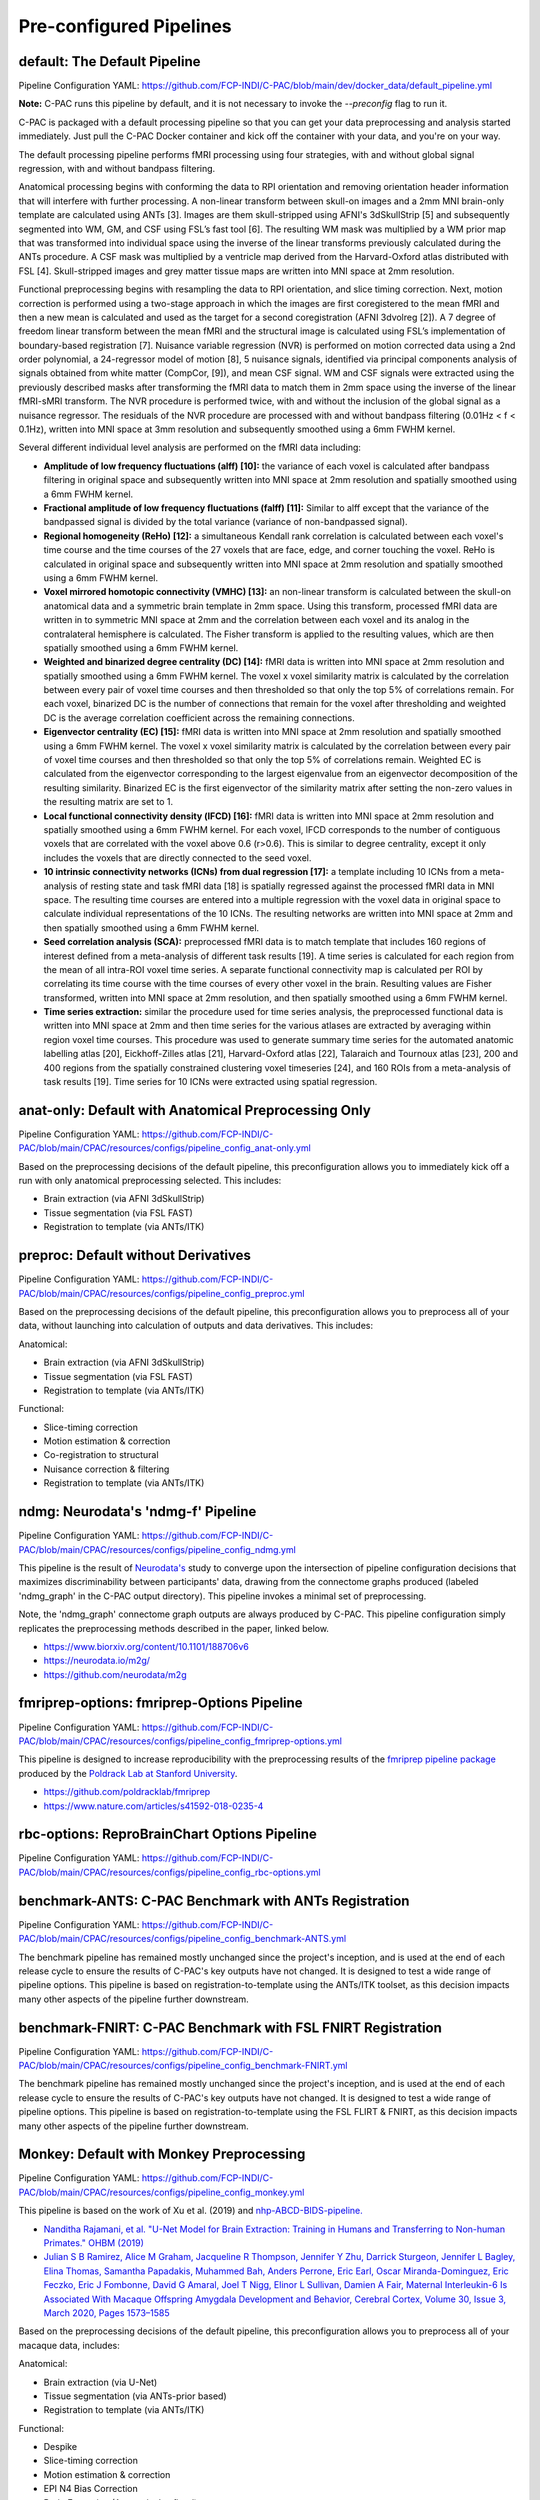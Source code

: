 ﻿Pre-configured Pipelines
------------------------

default: The Default Pipeline
^^^^^^^^^^^^^^^^^^^^^^^^^^^^^

Pipeline Configuration YAML: `https://github.com/FCP-INDI/C-PAC/blob/main/dev/docker_data/default_pipeline.yml <https://github.com/FCP-INDI/C-PAC/blob/main/dev/docker_data/default_pipeline.yml>`_

**Note:** C-PAC runs this pipeline by default, and it is not necessary to invoke the `--preconfig` flag to run it.

C-PAC is packaged with a default processing pipeline so that you can get your data preprocessing and analysis started immediately. Just pull the C-PAC Docker container and kick off the container with your data, and you're on your way.

The default processing pipeline performs fMRI processing using four strategies, with and without global signal regression, with and without bandpass filtering.

Anatomical processing begins with conforming the data to RPI orientation and removing orientation header information that will interfere with further processing. A non-linear transform between skull-on images and a 2mm MNI brain-only template are calculated using ANTs [3]. Images are them skull-stripped using AFNI's 3dSkullStrip [5] and subsequently segmented into WM, GM, and CSF using FSL’s fast tool [6]. The resulting WM mask was multiplied by a WM prior map that was transformed into individual space using the inverse of the linear transforms previously calculated during the ANTs procedure. A CSF mask was multiplied by a ventricle map derived from the Harvard-Oxford atlas distributed with FSL [4]. Skull-stripped images and grey matter tissue maps are written into MNI space at 2mm resolution.

Functional preprocessing begins with resampling the data to RPI orientation, and slice timing correction. Next, motion correction is performed using a two-stage approach in which the images are first coregistered to the mean fMRI and then a new mean is calculated and used as the target for a second coregistration (AFNI 3dvolreg [2]). A 7 degree of freedom linear transform between the mean fMRI and the structural image is calculated using FSL’s implementation of boundary-based registration [7]. Nuisance variable regression (NVR) is performed on motion corrected data using a 2nd order polynomial, a 24-regressor model of motion [8], 5 nuisance signals, identified via principal components analysis of signals obtained from white matter (CompCor, [9]), and mean CSF signal. WM and CSF signals were extracted using the previously described masks after transforming the fMRI data to match them in 2mm space using the inverse of the linear fMRI-sMRI transform. The NVR procedure is performed twice, with and without the inclusion of the global signal as a nuisance regressor. The residuals of the NVR procedure are processed with and without bandpass filtering (0.01Hz < f < 0.1Hz), written into MNI space at 3mm resolution and subsequently smoothed using a 6mm FWHM kernel.

Several different individual level analysis are performed on the fMRI data including:

* **Amplitude of low frequency fluctuations (alff) [10]:** the variance of each voxel is calculated after bandpass filtering in original space and subsequently written into MNI space at 2mm resolution and spatially smoothed using a 6mm FWHM kernel.
* **Fractional amplitude of low frequency fluctuations (falff) [11]:** Similar to alff except that the variance of the bandpassed signal is divided by the total variance (variance of non-bandpassed signal).
* **Regional homogeneity (ReHo) [12]:** a simultaneous Kendall rank correlation is calculated between each voxel's time course and the time courses of the 27 voxels that are face, edge, and corner touching the voxel. ReHo is calculated in original space and subsequently written into MNI space at 2mm resolution and spatially smoothed using a 6mm FWHM kernel.
* **Voxel mirrored homotopic connectivity (VMHC) [13]:** an non-linear transform is calculated between the skull-on anatomical data and a symmetric brain template in 2mm space. Using this transform, processed fMRI data are written in to symmetric MNI space at 2mm and the correlation between each voxel and its analog in the contralateral hemisphere is calculated. The Fisher transform is applied to the resulting values, which are then spatially smoothed using a 6mm FWHM kernel.
* **Weighted and binarized degree centrality (DC) [14]:** fMRI data is written into MNI space at 2mm resolution and spatially smoothed using a 6mm FWHM kernel. The voxel x voxel similarity matrix is calculated by the correlation between every pair of voxel time courses and then thresholded so that only the top 5% of correlations remain. For each voxel, binarized DC is the number of connections that remain for the voxel after thresholding and weighted DC is the average correlation coefficient across the remaining connections.
* **Eigenvector centrality (EC) [15]:** fMRI data is written into MNI space at 2mm resolution and spatially smoothed using a 6mm FWHM kernel. The voxel x voxel similarity matrix is calculated by the correlation between every pair of voxel time courses and then thresholded so that only the top 5% of correlations remain. Weighted EC is calculated from the eigenvector corresponding to the largest eigenvalue from an eigenvector decomposition of the resulting similarity. Binarized EC is the first eigenvector of the similarity matrix after setting the non-zero values in the resulting matrix are set to 1.
* **Local functional connectivity density (lFCD) [16]:** fMRI data is written into MNI space at 2mm resolution and spatially smoothed using a 6mm FWHM kernel. For each voxel, lFCD corresponds to the number of contiguous voxels that are correlated with the voxel above 0.6 (r>0.6). This is similar to degree centrality, except it only includes the voxels that are directly connected to the seed voxel.
* **10 intrinsic connectivity networks (ICNs) from dual regression [17]:** a template including 10 ICNs from a meta-analysis of resting state and task fMRI data [18] is spatially regressed against the processed fMRI data in MNI space. The resulting time courses are entered into a multiple regression with the voxel data in original space to calculate individual representations of the 10 ICNs. The resulting networks are written into MNI space at 2mm and then spatially smoothed using a 6mm FWHM kernel.
* **Seed correlation analysis (SCA):** preprocessed fMRI data is to match template that includes 160 regions of interest defined from a meta-analysis of different task results [19]. A time series is calculated for each region from the mean of all intra-ROI voxel time series. A separate functional connectivity map is calculated per ROI by correlating its time course with the time courses of every other voxel in the brain. Resulting values are Fisher transformed, written into MNI space at 2mm resolution, and then spatially smoothed using a 6mm FWHM kernel.
* **Time series extraction:** similar the procedure used for time series analysis, the preprocessed functional data is written into MNI space at 2mm and then time series for the various atlases are extracted by averaging within region voxel time courses. This procedure was used to generate summary time series for the automated anatomic labelling atlas [20], Eickhoff-Zilles atlas [21], Harvard-Oxford atlas [22], Talaraich and Tournoux atlas [23], 200 and 400 regions from the spatially constrained clustering voxel timeseries [24], and 160 ROIs from a meta-analysis of task results [19]. Time series for 10 ICNs were extracted using spatial regression.

anat-only: Default with Anatomical Preprocessing Only
^^^^^^^^^^^^^^^^^^^^^^^^^^^^^^^^^^^^^^^^^^^^^^^^^^^^^

Pipeline Configuration YAML: `https://github.com/FCP-INDI/C-PAC/blob/main/CPAC/resources/configs/pipeline_config_anat-only.yml <https://github.com/FCP-INDI/C-PAC/blob/main/CPAC/resources/configs/pipeline_config_anat-only.yml>`_

Based on the preprocessing decisions of the default pipeline, this preconfiguration allows you to immediately kick off a run with only anatomical preprocessing selected. This includes:

* Brain extraction (via AFNI 3dSkullStrip)
* Tissue segmentation (via FSL FAST)
* Registration to template (via ANTs/ITK)

preproc: Default without Derivatives
^^^^^^^^^^^^^^^^^^^^^^^^^^^^^^^^^^^^

Pipeline Configuration YAML: `https://github.com/FCP-INDI/C-PAC/blob/main/CPAC/resources/configs/pipeline_config_preproc.yml <https://github.com/FCP-INDI/C-PAC/blob/main/CPAC/resources/configs/pipeline_config_preproc.yml>`_

Based on the preprocessing decisions of the default pipeline, this preconfiguration allows you to preprocess all of your data, without launching into calculation of outputs and data derivatives. This includes:

Anatomical:

* Brain extraction (via AFNI 3dSkullStrip)
* Tissue segmentation (via FSL FAST)
* Registration to template (via ANTs/ITK)

Functional:

* Slice-timing correction
* Motion estimation & correction
* Co-registration to structural
* Nuisance correction & filtering
* Registration to template (via ANTs/ITK)

ndmg: Neurodata's 'ndmg-f' Pipeline
^^^^^^^^^^^^^^^^^^^^^^^^^^^^^^^^^^^

Pipeline Configuration YAML: `https://github.com/FCP-INDI/C-PAC/blob/main/CPAC/resources/configs/pipeline_config_ndmg.yml <https://github.com/FCP-INDI/C-PAC/blob/main/CPAC/resources/configs/pipeline_config_ndmg.yml>`_

This pipeline is the result of `Neurodata's <https://neurodata.io/>`_ study to converge upon the intersection of pipeline configuration decisions that maximizes discriminability between participants' data, drawing from the connectome graphs produced (labeled 'ndmg_graph' in the C-PAC output directory). This pipeline invokes a minimal set of preprocessing.

Note, the 'ndmg_graph' connectome graph outputs are always produced by C-PAC. This pipeline configuration simply replicates the preprocessing methods described in the paper, linked below.

* `https://www.biorxiv.org/content/10.1101/188706v6 <https://www.biorxiv.org/content/10.1101/188706v6>`_
* `https://neurodata.io/m2g/ <https://neurodata.io/m2g/>`_
* `https://github.com/neurodata/m2g <https://github.com/neurodata/m2g>`_

fmriprep-options: fmriprep-Options Pipeline
^^^^^^^^^^^^^^^^^^^^^^^^^^^^^^^^^^^^^^^^^^^

Pipeline Configuration YAML: `https://github.com/FCP-INDI/C-PAC/blob/main/CPAC/resources/configs/pipeline_config_fmriprep-options.yml <https://github.com/FCP-INDI/C-PAC/blob/main/CPAC/resources/configs/pipeline_config_fmriprep-options.yml>`_

This pipeline is designed to increase reproducibility with the preprocessing results of the `fmriprep pipeline package <https://fmriprep.readthedocs.io/en/stable/>`_ produced by the `Poldrack Lab at Stanford University <https://poldracklab.stanford.edu/>`_.

* `https://github.com/poldracklab/fmriprep <https://github.com/poldracklab/fmriprep>`_
* `https://www.nature.com/articles/s41592-018-0235-4 <https://www.nature.com/articles/s41592-018-0235-4>`_

rbc-options: ReproBrainChart Options Pipeline
^^^^^^^^^^^^^^^^^^^^^^^^^^^^^^^^^^^^^^^^^^^^^

Pipeline Configuration YAML: `https://github.com/FCP-INDI/C-PAC/blob/main/CPAC/resources/configs/pipeline_config_rbc-options.yml <https://github.com/FCP-INDI/C-PAC/blob/main/CPAC/resources/configs/pipeline_config_rbc-options.yml>`_

benchmark-ANTS: C-PAC Benchmark with ANTs Registration
^^^^^^^^^^^^^^^^^^^^^^^^^^^^^^^^^^^^^^^^^^^^^^^^^^^^^^

Pipeline Configuration YAML: `https://github.com/FCP-INDI/C-PAC/blob/main/CPAC/resources/configs/pipeline_config_benchmark-ANTS.yml <https://github.com/FCP-INDI/C-PAC/blob/main/CPAC/resources/configs/pipeline_config_benchmark-ANTS.yml>`_

The benchmark pipeline has remained mostly unchanged since the project's inception, and is used at the end of each release cycle to ensure the results of C-PAC's key outputs have not changed. It is designed to test a wide range of pipeline options. This pipeline is based on registration-to-template using the ANTs/ITK toolset, as this decision impacts many other aspects of the pipeline further downstream.

benchmark-FNIRT: C-PAC Benchmark with FSL FNIRT Registration
^^^^^^^^^^^^^^^^^^^^^^^^^^^^^^^^^^^^^^^^^^^^^^^^^^^^^^^^^^^^

Pipeline Configuration YAML: `https://github.com/FCP-INDI/C-PAC/blob/main/CPAC/resources/configs/pipeline_config_benchmark-FNIRT.yml <https://github.com/FCP-INDI/C-PAC/blob/main/CPAC/resources/configs/pipeline_config_benchmark-FNIRT.yml>`_

The benchmark pipeline has remained mostly unchanged since the project's inception, and is used at the end of each release cycle to ensure the results of C-PAC's key outputs have not changed. It is designed to test a wide range of pipeline options. This pipeline is based on registration-to-template using the FSL FLIRT & FNIRT, as this decision impacts many other aspects of the pipeline further downstream.


Monkey: Default with Monkey Preprocessing 
^^^^^^^^^^^^^^^^^^^^^^^^^^^^^^^^^^^^^^^^^^

Pipeline Configuration YAML: `https://github.com/FCP-INDI/C-PAC/blob/main/CPAC/resources/configs/pipeline_config_monkey.yml <https://github.com/FCP-INDI/C-PAC/blob/main/CPAC/resources/configs/pipeline_config_monkey.yml>`_

This pipeline is based on the work of Xu et al. (2019) and `nhp-ABCD-BIDS-pipeline. <https://zenodo.org/record/3888969#.Xw31IpNKjyU>`_

* `Nanditha Rajamani, et al. "U-Net Model for Brain Extraction: Training in Humans and Transferring to Non-human Primates." OHBM (2019) <https://ww5.aievolution.com/hbm1901/index.cfm?do=abs.viewAbs&abs=4924>`_
* `Julian S B Ramirez, Alice M Graham, Jacqueline R Thompson, Jennifer Y Zhu, Darrick Sturgeon, Jennifer L Bagley, Elina Thomas, Samantha Papadakis, Muhammed Bah, Anders Perrone, Eric Earl, Oscar Miranda-Dominguez, Eric Feczko, Eric J Fombonne, David G Amaral, Joel T Nigg, Elinor L Sullivan, Damien A Fair, Maternal Interleukin-6 Is Associated With Macaque Offspring Amygdala Development and Behavior, Cerebral Cortex, Volume 30, Issue 3, March 2020, Pages 1573–1585 <https://doi.org/10.1093/cercor/bhz188>`_

Based on the preprocessing decisions of the default pipeline, this preconfiguration allows you to preprocess all of your macaque data, includes:

Anatomical:

* Brain extraction (via U-Net)
* Tissue segmentation (via ANTs-prior based)
* Registration to template (via ANTs/ITK)

Functional:

* Despike
* Slice-timing correction
* Motion estimation & correction
* EPI N4 Bias Correction
* Brain Extraction (Anatomical-refined)
* Co-registration to structural
* Nuisance correction & filtering
* Registration to template (via ANTs/ITK)
* spatial smoothing